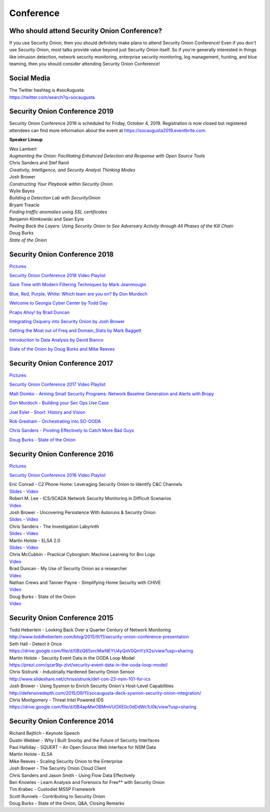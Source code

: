 Conference
==========

Who should attend Security Onion Conference?
--------------------------------------------

If you use Security Onion, then you should definitely make plans to attend Security Onion Conference! Even if you don't use Security Onion, most talks provide value beyond just Security Onion itself.  So if you're generally interested in things like intrusion detection, network security monitoring, enterprise security monitoring, log management, hunting, and blue teaming, then you should consider attending Security Onion Conference!

Social Media
------------

| The Twitter hashtag is #socAugusta:
| https://twitter.com/search?q=socaugusta

Security Onion Conference 2019
------------------------------

Security Onion Conference 2019 is scheduled for Friday, October 4, 2019.  Registration is now closed but registered attendees can find more information about the event at `<https://socaugusta2019.eventbrite.com>`_.

**Speaker Lineup**

| Wes Lambert
| *Augmenting the Onion: Facilitating Enhanced Detection and Response with Open Source Tools*

| Chris Sanders and Stef Rand
| *Creativity, Intelligence, and Security Analyst Thinking Modes*

| Josh Brower
| *Constructing Your Playbook within Security Onion*

| Wylie Bayes
| *Building a Detection Lab with SecurityOnion*

| Bryant Treacle
| *Finding traffic anomalies using SSL certificates*

| Benjamin Klimkowski and Sean Eyre
| *Peeling Back the Layers: Using Security Onion to See Adversary Activity through All Phases of the Kill Chain*

| Doug Burks
| *State of the Onion*

Security Onion Conference 2018
------------------------------

`Pictures <https://blog.securityonion.net/2018/10/pictures-from-security-onion-conference.html>`__

`Security Onion Conference 2018 Video
Playlist <https://www.youtube.com/watch?v=ZvsEK0-LAhU&list=PLljFlTO9rB16NPfCWXTCOrYCrN2FZNDsh>`__

|Security Onion Conference 2018|

`Save Time with Modern Filtering Techniques by Mark
Jeanmougin <https://www.youtube.com/watch?v=gOcBaY0e5AA&index=2&list=PLljFlTO9rB16NPfCWXTCOrYCrN2FZNDsh>`__

`Blue, Red, Purple, White: Which team are you on? By Don
Murdoch <https://www.youtube.com/watch?v=LeeQ5OeGhG4&list=PLljFlTO9rB16NPfCWXTCOrYCrN2FZNDsh&index=3>`__

`Welcome to Georgia Cyber Center by Todd
Gay <https://www.youtube.com/watch?v=P-zTOnVygBw&index=4&list=PLljFlTO9rB16NPfCWXTCOrYCrN2FZNDsh>`__

`Pcaps Ahoy! by Brad
Duncan <https://www.youtube.com/watch?v=12PCO8_6-x4&index=5&list=PLljFlTO9rB16NPfCWXTCOrYCrN2FZNDsh>`__

`Integrating Osquery into Security Onion by Josh
Brower <https://www.youtube.com/watch?v=I-SXeKf0UYQ&index=6&list=PLljFlTO9rB16NPfCWXTCOrYCrN2FZNDsh>`__

`Getting the Most out of Freq and Domain\_Stats by Mark
Baggett <https://www.youtube.com/watch?v=dfrh1FaFUic&list=PLljFlTO9rB16NPfCWXTCOrYCrN2FZNDsh&index=7>`__

`Introduction to Data Analysis by David
Bianco <https://www.youtube.com/watch?v=A6hBoeSNJJw&index=8&list=PLljFlTO9rB16NPfCWXTCOrYCrN2FZNDsh>`__

`State of the Onion by Doug Burks and Mike
Reeves <https://www.youtube.com/watch?v=MVZ33P_tN-g&index=9&list=PLljFlTO9rB16NPfCWXTCOrYCrN2FZNDsh>`__

Security Onion Conference 2017
------------------------------

`Pictures <https://blog.securityonion.net/2017/09/pictures-from-security-onion-conference.html>`__

`Security Onion Conference 2017 Video
Playlist <https://www.youtube.com/watch?v=1AI28lFjrhU&list=PLljFlTO9rB15jhnSfR6shBEskTgGbta2k&index=1>`__

`Matt Domko - Arming Small Security Programs: Network Baseline
Generation and Alerts with
Bropy <https://www.youtube.com/watch?v=LzFNOuaYc0g&index=2&list=PLljFlTO9rB15jhnSfR6shBEskTgGbta2k>`__

`Don Murdoch - Building your Sec Ops Use
Case <https://www.youtube.com/watch?v=4ESQ0GfPHYY&index=3&list=PLljFlTO9rB15jhnSfR6shBEskTgGbta2k>`__

`Joel Esler - Snort: History and
Vision <https://www.youtube.com/watch?v=3gS7MKO-cFE&index=4&list=PLljFlTO9rB15jhnSfR6shBEskTgGbta2k>`__

`Rob Gresham - Orchestrating into
SO-OODA <https://www.youtube.com/watch?v=w3WRuTW865Q&list=PLljFlTO9rB15jhnSfR6shBEskTgGbta2k&index=5>`__

`Chris Sanders - Pivoting Effectively to Catch More Bad
Guys <https://www.youtube.com/watch?v=_QVhMPGtIeU&index=6&list=PLljFlTO9rB15jhnSfR6shBEskTgGbta2k>`__

`Doug Burks - State of the
Onion <https://www.youtube.com/watch?v=N1jmk7L4jj0&index=7&list=PLljFlTO9rB15jhnSfR6shBEskTgGbta2k>`__

Security Onion Conference 2016
------------------------------

`Pictures <https://blog.securityonion.net/2016/09/pictures-from-security-onion-conference.html>`__

`Security Onion Conference 2016 Video
Playlist <https://www.youtube.com/watch?v=ViR405l-ggg&list=PLljFlTO9rB15Tve-LhV5k_5_0HH37eALe>`__

|Security Onion Conference 2016|

| Eric Conrad - C2 Phone Home: Leveraging Security Onion to Identify C&C
  Channels
| `Slides <http://www.ericconrad.com/2016/09/c2-phone-home-leveraging-securityonion.html>`__
  -
  `Video <https://www.youtube.com/watch?v=ViR405l-ggg&index=1&list=PLljFlTO9rB15Tve-LhV5k_5_0HH37eALe>`__

| Robert M. Lee - ICS/SCADA Network Security Monitoring in Difficult
  Scenarios
| `Video <https://www.youtube.com/watch?v=R67qce_KrY8&index=2&list=PLljFlTO9rB15Tve-LhV5k_5_0HH37eALe>`__

| Josh Brower - Uncovering Persistence With Autoruns & Security Onion
| `Slides <http://www.slideshare.net/DefensiveDepth/security-onion-conference-2016>`__
  -
  `Video <https://www.youtube.com/watch?v=LT45m30Ev4s&list=PLljFlTO9rB15Tve-LhV5k_5_0HH37eALe&index=3>`__

| Chris Sanders - The Investigation Labyrinth
| `Slides <http://www.slideshare.net/chrissanders88/soc2016-the-investigation-labyrinth?cardname=player&autoplay_disabled=true&earned=true&lang=en&card_height=130>`__
  -
  `Video <https://www.youtube.com/watch?v=nW9g2K69qOA&list=PLljFlTO9rB15Tve-LhV5k_5_0HH37eALe&index=4>`__

| Martin Holste - ELSA 2.0
| `Slides <https://drive.google.com/file/d/0By1KXg1ivlIeaDNBd2VBT0NUMFU/view>`__
  -
  `Video <https://www.youtube.com/watch?v=U8gwKp8enYQ&list=PLljFlTO9rB15Tve-LhV5k_5_0HH37eALe&index=5>`__

| Chris McCubbin - Practical Cyborgism: Machine Learning for Bro Logs
| `Video <https://www.youtube.com/watch?v=ZV5Ckf9wLrc&list=PLljFlTO9rB15Tve-LhV5k_5_0HH37eALe&index=6>`__

| Brad Duncan - My Use of Security Onion as a researcher
| `Video <https://www.youtube.com/watch?v=eFaPVym_n1A&list=PLljFlTO9rB15Tve-LhV5k_5_0HH37eALe&index=7>`__

| Nathan Crews and Tanner Payne - Simplifying Home Security with CHIVE
| `Video <https://www.youtube.com/watch?v=zBDAjNnRiQI&list=PLljFlTO9rB15Tve-LhV5k_5_0HH37eALe&index=8>`__

| Doug Burks - State of the Onion
| `Video <https://www.youtube.com/watch?v=AXk-Te_lMmg&list=PLljFlTO9rB15Tve-LhV5k_5_0HH37eALe&index=9>`__

Security Onion Conference 2015
------------------------------

| Todd Heberlein - Looking Back Over a Quarter Century of Network Monitoring
| http://www.toddheberlein.com/blog/2015/9/11/security-onion-conference-presentation

| Seth Hall - Detect it Once
| https://drive.google.com/file/d/0BzQ65xrcMwNEYU4yQnV0QmYzX2s/view?usp=sharing

| Martin Holste - Security Event Data in the OODA Loop Model
| https://prezi.com/qzar9ip-zlvt/security-event-data-in-the-ooda-loop-model/

| Chris Sistrunk - Industrially Hardened Security Onion Sensor
| http://www.slideshare.net/chrissistrunk/def-con-23-nsm-101-for-ics

| Josh Brower - Using Sysmon to Enrich Security Onion's Host-Level Capabilities
| http://defensivedepth.com/2015/09/11/socaugusta-deck-sysmon-security-onion-integration/

| Chris Montgomery - Threat Intel Powered IDS
| https://drive.google.com/file/d/0B4apMwOBMmVUOXE0c0dDdWc1U0k/view?usp=sharing

Security Onion Conference 2014
------------------------------

| Richard Bejtlich - Keynote Speech
| Dustin Webber - Why I Built Snorby and the Future of Security Interfaces
| Paul Halliday - SQUERT – An Open Source Web Interface for NSM Data
| Martin Holste - ELSA
| Mike Reeves - Scaling Security Onion to the Enterprise
| Josh Brower - The Security Onion Cloud Client
| Chris Sanders and Jason Smith - Using Flow Data Effectively
| Ben Knowles - Learn Analysis and Forensics for Free\*\* with Security Onion
| Tim Krabec - Custodiet MSSP Framework
| Scott Runnels - Contributing to Security Onion
| Doug Burks - State of the Onion, Q&A, Closing Remarks

.. |Security Onion Conference| image:: https://3.bp.blogspot.com/-Qkdn3rU6Qm8/W83hkXE2KSI/AAAAAAAAFDw/F3FUgYhGrx8kuQTG8R_ga37tNUxQJBr_wCLcBGAs/s1600/41.jpg
.. |Security Onion Conference 2018| image:: https://i.ytimg.com/vi/ZvsEK0-LAhU/hqdefault.jpg?sqp=-oaymwEXCPYBEIoBSFryq4qpAwkIARUAAIhCGAE=&rs=AOn4CLB-3ShUGoVjeGgSsWS0iDkgvKURzA
   :target: https://www.youtube.com/watch?v=1AI28lFjrhU&list=PLljFlTO9rB15jhnSfR6shBEskTgGbta2k&index=1
.. |Security Onion Conference 2017| image:: http://img.youtube.com/vi/1AI28lFjrhU/0.jpg
   :target: https://www.youtube.com/watch?v=1AI28lFjrhU&list=PLljFlTO9rB15jhnSfR6shBEskTgGbta2k&index=1
.. |Security Onion Conference 2016| image:: http://img.youtube.com/vi/ViR405l-ggg/0.jpg
   :target: https://www.youtube.com/watch?v=ViR405l-ggg&list=PLljFlTO9rB15Tve-LhV5k_5_0HH37eALe
